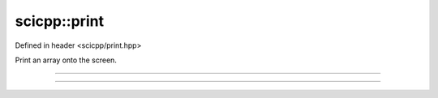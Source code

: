 .. _basics_print:

scicpp::print
====================================

Defined in header <scicpp/print.hpp>

Print an array onto the screen.

----------------

.. function:: template <typename T, std::size_t N> \
              void print(const std::array<T, N> &A)

----------------

.. function:: template <typename T> \
              void print(const std::vector<T> &V)
